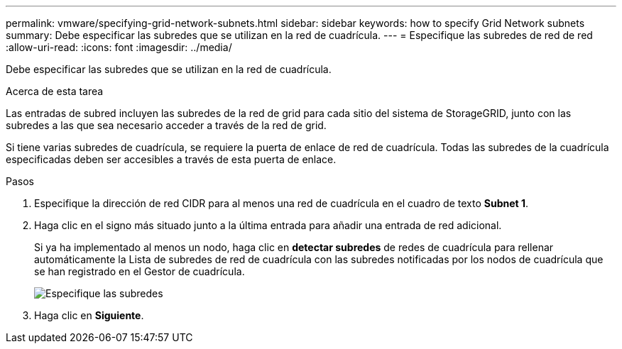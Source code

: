 ---
permalink: vmware/specifying-grid-network-subnets.html 
sidebar: sidebar 
keywords: how to specify Grid Network subnets 
summary: Debe especificar las subredes que se utilizan en la red de cuadrícula. 
---
= Especifique las subredes de red de red
:allow-uri-read: 
:icons: font
:imagesdir: ../media/


[role="lead"]
Debe especificar las subredes que se utilizan en la red de cuadrícula.

.Acerca de esta tarea
Las entradas de subred incluyen las subredes de la red de grid para cada sitio del sistema de StorageGRID, junto con las subredes a las que sea necesario acceder a través de la red de grid.

Si tiene varias subredes de cuadrícula, se requiere la puerta de enlace de red de cuadrícula. Todas las subredes de la cuadrícula especificadas deben ser accesibles a través de esta puerta de enlace.

.Pasos
. Especifique la dirección de red CIDR para al menos una red de cuadrícula en el cuadro de texto *Subnet 1*.
. Haga clic en el signo más situado junto a la última entrada para añadir una entrada de red adicional.
+
Si ya ha implementado al menos un nodo, haga clic en *detectar subredes* de redes de cuadrícula para rellenar automáticamente la Lista de subredes de red de cuadrícula con las subredes notificadas por los nodos de cuadrícula que se han registrado en el Gestor de cuadrícula.

+
image::../media/4_gmi_installer_grid_network_page.gif[Especifique las subredes]

. Haga clic en *Siguiente*.

